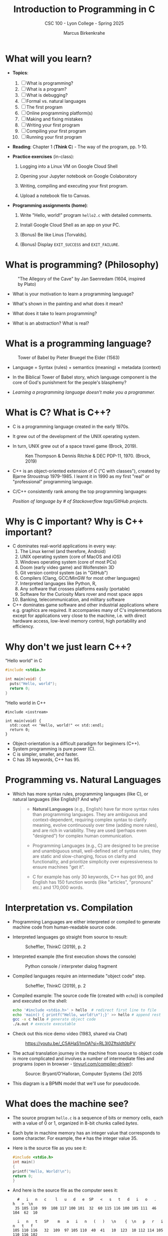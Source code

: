 #+TITLE:Introduction to Programming in C
#+AUTHOR:Marcus Birkenkrahe
#+SUBTITLE:CSC 100 - Lyon College - Spring 2025
#+SEQ_TODO: PRACTICE | DONE
#+STARTUP: overview hideblocks indent entitiespretty
#+property: :header-args:C:      :main yes :includes <stdio.h> :results output :exports both
#+property: :header-args:python: :session *Python* :python python3 :results output :exports both
#+property: :header-args:R:      :session *R* :results graphics output file :exports both
#+property: :header-args:C++:    :main yes :includes <iostream> :results output :exports both
#+options: toc:1 num:1 ^:nil:
#+latex_header: \usepackage{float}
#+attr_latex: float:nil
* What will you learn?

- *Topics*:
  1) [ ] What is programming?
  2) [ ] What is a program?
  3) [ ] What is debugging?
  4) [ ] Formal vs. natural languages
  5) [ ] The first program
  6) [ ] Online programming platform(s)
  7) [ ] Making and fixing mistakes
  8) [ ] Writing your first program
  9) [ ] Compiling your first program
  10) [ ] Running your first program
      
- *Reading*: Chapter 1 (*Think C*) - The way of the program, pp. 1-10.
  
- *Practice exercises* (in-class):
  
  1. Logging into a Linux VM on Google Cloud Shell
     
  2. Opening your Jupyter notebook on Google Colaboratory
     
  3. Writing, compiling and executing your first program.
     
  4. Upload a notebook file to Canvas.
     
- *Programming assignments (home)*:
  
  1. Write "Hello, world!" program =hello2.c= with detailed comments.
     
  2. Install Google Cloud Shell as an app on your PC.
     
  3. (Bonus) Be like Linus [Torvalds].
     
  4. (Bonus) Display =EXIT_SUCCESS= and =EXIT_FAILURE=.

* What is programming? (Philosophy)
#+attr_html: :width 400px:
#+caption: "The Allegory of the Cave" by Jan Saenredam (1604, inspired by Plato)
[[../img/plato_cave.jpg]]

- What is your motivation to learn a programming language?

- What's shown in the painting and what does it mean?
  
- What does it take to learn programming?

- What is an abstraction? What is real?

* What is a programming language?
#+attr_html: :width 400px:
#+caption: Tower of Babel by Pieter Bruegel the Elder (1563)
[[../img/tower_babel.jpg]]

- Language = Syntax (rules) + semantics (meaning) + metadata (context)

- In the Biblical Tower of Babel story, which language component is
  the core of God's punishment for the people's blasphemy?
  
- /Learning a programming language doesn't make you a programmer./

* What is C? What is C++? 

- C is a programming language created in the early 1970s.

- It grew out of the development of the UNIX operating system.

- In turn, UNIX grew out of a space travel game (Brock, 2019).
  #+caption: Ken Thompson & Dennis Ritchie & DEC PDP-11, 1970. (Brock, 2019)
  #+attr_latex: :width 400px
  [[../img/1_unix.png]]

- C++ is an object-oriented extension of C ("C with classes"), created
  by Bjarne Stroustrup 1979-1985. I learnt it in 1990 as my first
  "real" or "professional" programming language.

- C/C++ consistently rank among the top programming languages:
  #+attr_html: :width 700px: 
  [[../img/redmonk.png]]

  /Position of language by # of Stackoverflow tags/GitHub projects./

* Why is C important? Why is C++ important?

- C dominates real-world applications in every way:
  1. The Linux kernel (and therefore, Android)
  2. UNIX operating system (core of MacOS and iOS)
  3. Windows operating system (core of most PCs)
  4. Doom (early video game) and Wolfenstein 3D
  5. Git version control system (as in "GitHub")
  6. Compilers (Clang, GCC/MinGW for most other languages)
  7. Interpreted languages like Python, R, 
  8. Any software that crosses platforms easily (portable)
  9. Software for the Curiosity Mars rover and most space apps
  10. Banking, telecommunication, and military software

- C++ dominates game software and other industrial applications where
  e.g. graphics are required. It accompanies many of C's
  implementations except for applications very close to the machine,
  i.e. with direct hardware access, low-level memory control, high
  portability and efficiency.

* Why don't we just learn C++?

"Hello world" in C
#+begin_src C :results output
  #include <stdio.h>

  int main(void) {
    puts("Hello, world");
    return 0;
  }
#+end_src

"Hello world in C++
#+begin_src C++ :results output
  #include <iostream>

  int main(void) {
    std::cout << "Hello, world!" << std::endl;
    return 0;
  }
#+end_src

- Object-orientation is a difficult paradigm for beginners (C++).
- System programming is pure power (C).
- C is simpler, smaller, and faster.
- C has 35 keywords, C++ has 95.

* Programming vs. Natural Languages

- Which has more syntax rules, programming languages (like C), or
  natural languages (like English)? And why?

  #+begin_quote
- *Natural Languages* (e.g., English) have far more syntax rules than
  programming languages. They are ambiguous and context-dependent,
  requiring complex syntax to clarify meaning, evolve continuously
  over time (adding more rules), and are rich in variability. They are
  used (perhaps even "designed") for complex human communication.

- Programming Languages (e.g., C) are designed to be precise and
  unambiguous small, well-defined set of syntax rules, they are static
  and slow-changing, focus on clarity and functionality, and
  prioritize simplicity over expressiveness to ensure machines "get
  it".

- C for example has only 30 keywords, C++ has got 90, and English
  has 150 function words (like "articles", "pronouns" etc.) and
  170,000 words.
  #+end_quote

* Interpretation vs. Compilation

- Programming Languages are either interpreted or compiled to generate
  machine code from human-readable source code.
  
- Interpreted languages go straight from source to result:
  #+attr_html: :width 600px:
  #+caption: Scheffler, ThinkC (2019), p. 2
  [[../img/interpreter.png]]
  
- Interpreted example (the first execution shows the console)
  #+attr_html: :width 300px:
  #+caption: Python console / interpreter dialog fragment
  [[../img/python.png]]
  
- Compiled languages require an intermediate "object code" step.
  #+attr_html: :width 600px:
  #+caption: Scheffler, ThinkC (2019), p. 2
  [[../img/compiler.png]]
  
- Compiled example: The source code file (created with =echo=)) is
  compiled and executed on the shell:
  #+begin_src bash :results output :exports both
    echo '#include <stdio.h>' > hello  # redirect first line to file
    echo 'main() { printf("Hello, world!\n");}' >> hello # append rest of code
    gcc -x c hello # generate object code
    ./a.out # execute executable
  #+end_src

- Check out this nice demo video (1983, shared via Chat)
  #+attr_html: :width 300px:
  #+caption: https://youtu.be/_C5AHaS1mOA?si=RL3l0Zftsldt0bPV
  [[../img/interpreter_vs_compiler.png]]
  
- The actual translation journey in the machine from source to object
  code is more complicated and involves a number of intermediate
  files and programs (open in browser - [[https://tinyurl.com/compiler-driver][tinyurl.com/compiler-driver]]):
  #+attr_html: :width 600px: 
  #+caption: Source: Bryant/O'Halloran, Computer Systems (3e) 2015
  [[../img/compiler_driver2.png]]

- This diagram is a BPMN model that we'll use for pseudocode.

* What does the machine see?

- The source program =hello.c= is a sequence of bits or memory cells,
  each with a value of 0 or 1, organized in 8-bit chunks called /bytes/.
  
- Each byte in machine memory has an integer value that corresponds to
  some character. For example, the =#= has the integer value 35.
  
- Here is the source file as you see it:
  #+begin_src C
    #include <stdio.h>
    int main()
    {
    printf("Hello, World!\n");
    return 0;
    }
  #+end_src
  
- And here is the source file as the computer sees it:
  #+begin_example
  #   i   n   c    l   u   d   e  SP   <   s   t   d   i   o   .   h   >  \n
 35 105 110  99  108 117 100 101  32  60 115 116 100 105 111  46 104  62  10

  i   n   t   SP    m   a   i   n   (   )   \n    {  \n   p   r   i   n   t   f
105 110 116   32  109  97 105 110  40  41   10  123  10 112 114 105 110 116 102

  (   "   H   e   l   l   o   ,  SP   W   o   r   l   d   !   \   n   "   )   ;
 40  34  72 101 108 108 111  44  32  87 111 114 108 100  33  92 110  34  41  59

 \n   r   e   t   u   r   n  SP   0   ;  \n    }  \n
 10 114 101 116 117 114 110  32  48  59  10  125  10
  #+end_example
  
- *Note:* The stand-alone /newline/ character =\n= (10) is different from ="\n"=
  inside a string (92 + 10).

* What is a (software) program?

- Is this a program or not?
  #+attr_html: :width 600px:
  #+caption: Banana muffin recipe
  [[../img/recipe.jpg]]
  
- Answer:
  #+begin_quote
  - The recipe is a set of instructions but not for computation by a
    computer, and not hampered by syntax rules (other than English
    grammar). It's a form of algorithm written in pseudocode. It is not
    written in a programming language.
    
  - It has some properties of a good program: A program header with
    title, author and date information, and other meta data (how many
    are served).
    
  - Meta data are equally important for programming but they are not
    standardized unless the program is sent over a computer network
    (then the program header is used like an address on an envelope).
  #+end_quote
  
- What about this?
  #+attr_html: :width 600px:
  #+caption: "Hello World" in x86 Assembly using Linux system calls
  [[../img/assembly.png]]
  
- The general template for a program:
  
  1. *Input* (fed to the program from the outside, or =stdin=)
     
  2. *Output* (generated by the program for the outside, or =stdout=)
     
  3. *Statements* (commands other than I/O).
     
  4. Baking recipe example:
     
     - Input = Baking ingredients
     - Output = Banana muffin
     - Statements = Baking instructions
       
  5. "Hello, world!" program:
     
     - Input = Character sequence: ="Hello, world"= (string)
     - Output = Screen message =Hello, world!= (stdin)
     - Statements = e.g. =printf("Hello, world!\n");= (function call)

* What make programs work (hardware)?
#+caption: Computer architecture (simplified)
#+attr_latex: :width 600px
[[../img/1_infrastructure.png]]

(a) CPU + RAM + Non-Volatile Memory (NVM)

- Central Processing Unit ("brain"): very, very fast. General purpose
  (like Intel Core, AMD Ryzen or Apple M-series); embedded CPUs (on
  microcontrollers); server CPUs (Intel XEON, AMD's EPYC).

- GPUs are workhorses for parallel computing that usually run
  alongside a CPU (e.g. for fast scientific or graphics
  calculations). An example for AI is Google's TPU (Tensor Processing
  Unit) designed specifically for neural network machine learning.

- Secondary storage (non-volatile memory, NVM): very, very slow. Much
  too slow for the CPU. NVM can be a hard disk, or a Solid State Drive
  (SSD) - it doesn't disappear when the power goes off (by way of
  permanent magnetic fields).
  
b) Main memory (Random Access Memory): fast enough for the
  CPU. Organized as a "stack" of memory addresses. All programs must
  be loaded into memory before they can be executed. In C, you can
  access memory cells directly through the "pointer" data structure.

* What is debugging?

- Programming is the process of creating programs that run and do what
  you want them to do (print, draw, compute, operate something).
  
- Debugging is when things don't go well and you get errors (or
  warnings), or unexpected results, or no results.
  
- Programming with debugging includes these steps:
  
  1) Understand the problem (if there is one).
     
  2) Plan a computational solution (if there is one).
     
  3) Open an editor
     
  4) Enter source code (statements + comments)
     
  5) Save source code to a file
     
  6) Close the editor
     
  7) Compile source code to an executable file (debug syntax)
     
  8) Run the executable file
     
  9) Check the results (debug logic)
     
  10) Perform a post-mortem

* The first program (Demo)

Traditionally (since [[https://www.amazon.com/exec/obidos/ASIN/0131103628/lynnallain][K&R, 1978]]), the first program in any language is
"Hello, world!". It's very small but it packs a punch.

I will demonstrate the whole process using a cloud editor + shell now,
and you will later do it in an integrated development environment
(IDE).

1) Problem: Print the message =Hello, world!= to the screen.

2) Cognitive solution requires ability/decision to:
   1. Generate a text message
   2. Format it as a string that the machine can identify (quotation)
   3. Know how the machine prints strings (function)
   4. Know how to get the printing function (include header file)
   5. Know how to wrap the solution in a program (header/main)
      
3) Open Open Google Cloud Shell, & enter =nano= at the prompt.
   
4) Write the code line by line using your keyboard.
   
5) Save to a file =hello.c= with =CTRL + X=.
   
6) Leave =nano=.
   
7) Compile the source code file with the GCC compiler =gcc=.
   
8) Run the executable output file at the prompt as =./a.out=.
   
9) Check the resulting printout.
   
10) Post-mortem (FAQ) & reflection:
    1. Which of these steps transfer every time you code?
    2. How does =printf= work? How can you find out more about it?
    3. Are double and single quotes equally valid for strings?
    4. How easy is it to use =nano=? Did you try something else?
    5. In =nano=, did you try any of the other commands?
    6. Is GCC the only compiler for the C programming language?
    7. How can you find out more about the =gcc= command?
    8. What is the command-line where you compile & run code?
    9. Why is the output file called =a.out=?
    10. Why do you run the file using =./a.out=?

* Online programming platforms
#+attr_html: :width 600px:
#+caption: https://xkcd.com/378
[[../img/real_programmers.png]]

- The cartoon by [[https://xkcd.com/378][xkcd (Randall Munroe)]] contains a lot of information
  about editors:
  1) =nano= (what I've just used for the demonstration)
  2) =Emacs= (what I'm using at home and in class - *1985)
  3) =vim= (improved =vi= - *1976)
  4) =ed= (UNIX' original line editor, *1971)
  5) =cat= (GNU/Linux core utility viewing program)
  6) "Butterflies" (Chaos Theory)
  7) /Jupyter/ notebook (in Google Colaboratory)

- Many alternatives to Google Cloud Shell/Colab exist but they either
  have advertisements, require your credit card, want to sell you
  something, or are IDEs (Integrated Development Environments):
  1. [[https://onecompiler.com/c][onecompiler.com/c]] (IDE only)
  2. [[https://onlinegdb.com][onlinegdb.com]] (with command-line)
  3. [[https://pythontutor.com/c.html][pythontutor.com]] (with visualization)
  4. [[https://www.programiz.com/c-programming/online-compiler/][programiz.com/c-programming/online-compiler/]] (IDE)
  5. [[https://ide.geeksforgeeks.org/ide/online-c-compiler][geeksforgeeks.org/ide/online-c-compiler]] (IDE)
  6. [[https://replit.com][replit.com]] is an online REPL (Read-Eval-Print-Loop) application
  7. [[https://github.com/codespaces][github.com/codespaces]] (free for students, with AI support)
  8. [[https://vscode.dev][vscode.dev]] (IDE)

- In all scenarios, you need three software applications for C:
  1) An *editor* to write the source code.
  2) A *compiler* to translate source code into object code.
  3) A *shell* to execute the object code and see the results.

* Making and fixing mistakes

- The compiler tries to direct you to the source of the problem.
  
- Example error output for this innocent looking program:
  #+attr_html: :width 600px:
  #+caption: C program and compiler error message
  [[../img/error.png]]
  
- Alternatives are the use of a debugging tool (like =gdb=), or an
  online visualizer like =pythontutor.com=.
  
- Mistakes will occur in three scenarios:
  
  1) When you compile ("compile-time error" usually "syntax error")
     
  2) When you run the program ("run-time error")
     
  3) When you look at the results ("logical error")
     
- The more time you save preparing, the more you lose debugging.
  
- *Syntax highlighting* also helps greatly. Compare these two versions
  of the same program:
  #+attr_html: :width 600px:
  #+caption: Code block without syntax highlighting
  [[../img/fragment1.png]]

  #+attr_html: :width 600px:
  #+caption: Code block without syntax highlighting
  [[../img/fragment2.png]]
  
- One disadvantage of Google Colab compared to Google Cloud shell is
  the missing syntax highlighting.
  
- As you get better, you'll want to design your own coding
  environment that supports your ideal workflow.

* PRACTICE C Programming with OneCompiler
** Objective

The goal of this tutorial is to introduce students to
writing, compiling, and running simple C programs using
OneCompiler.com.

This is important so that you can complete your assignments & follow
along with me in class while coding ("code along") if you wish.
** Getting Started with OneCompiler

1. Open your web browser and go to https://onecompiler.com/c
2. Click on "New Program" and select "C" as the programming language.
3. You will see a default template with a simple C program.
** Creating a new C file in OneCompiler 

OneCompiler has two organisational levels: 1) code, 2) file, and we'll
change them both.

1. Delete the existing code to start with your own program.
2. Click on the pen in the middle of the page to change the name of
   the code to ="Hello World"= and add a short description:
   #+begin_quote
   First program with OneCompiler. CSC 100 class practice: 01/17/2025.
   #+end_quote
3. Add the tag =helloworld=. Tags help greatly with search + find.
4. Check the =Visibility=, change it to =Unlisted (People with the Link)=,
   and click on =Save=.
5. Open the main menu (three horizontal lines, upper left side) and
   choose =My Account=.
6. Click on =CODES=. You should see the last code you edited. If you use
   dark mode (button at top of the page), you won't see the tag. In
   the settings (three dots) you can change the visibility or delete
   the code.
7. Click on the name of your code to get back to the editor view.
8. Hovering over the filename =NewFile1.c=, find the edit pen: In the
   popup, enter a new file name: =helloworld.c=.
9. To clean the slate, open the settings (three dots) and choose
   =Clear Output=. You can also download your file from here.
10. Open the setting again, and choose =Editor Settings=. In the popup,
    check =Disable Code Autocomplete/Suggestions=.
   
** Basic Structure of a C Program

Every C program has a basic structure:

- Header information (/preprocessor/)
- =main= program ending with =return 0;=
- Program body enclosed in ={ }=
- Comments (optional) followed by =//= or enclosed in =/* */=

#+begin_src C
  #include <stdio.h>

  int main() { 
    puts("Hello, World!");
    return 0;
  } 
#+end_src

Your task:
1. Type the program (with comments) into the editor.
2. At the end of each line, press =Enter=.
3. At the start of a new line, press =TAB= to indent
4. The file is automatically saved.
5. Click =RUN= (or =CTRL + ENTER)= and check the =Output= field.

#+attr_html: :width 600px: 
#+caption: Final result in OneCompiler.com
[[../img/2_practice2.png]]

** Extensions

- Below the editor, there is extensive Syntax help for C programming,
  check it out.

- OneCompiler offers a nice free [[https://onecompiler.com/tutorials/c][C tutorial]] if you want to work
  ahead. You find it in the top menu (three horizontal lines).

- There are programming [[https://onecompiler.com/challenges][challenges]] (some of which we'll be doing in
  and outside of class). You have to pick your language.

- There are [[https://onecompiler.com/cheatsheets][cheatsheets]], as a useful reference or a condensed overview
  of an advanced topic - check out =C++ Programming language=.

- Next time you want to get back straight to the C editor, go to
  =onecompiler.com/c=.

* Tips and Extensions

1. It is advisable, especially at the start, to err on the side of
   over-commenting. Creating comments will be your first assignment.
   
2. Things to try when writing the program:
   - What happens if you compile with =printf();= ?
   - What happens if you leave out the =int= before =main=?
   - What happens if you remove the last line, =return 0;= ?
   - What happens if you remove everything but =main() {}=?
     
3. Things to try when compiling and running the program on a shell
   (you cannot do this in the OneCompiler IDE):
   - Run the program again with the command: =./a.out > hello=
   - Look at the output file with: =cat hello=
   - Compile again with: =gcc hello.c -o hello.out=
   - Run the program with the command: =./hello.out=
   - Run the program again with the command: =./hello.out > hello.txt=
   - Look at the output file with: =cat hello.txt=
   - List all files starting with =hello=, with: =ls hello*=

Explanation:
#+begin_quote
- The =printf= command requires a non-empty argument, at least =""=.
  
- The =main= program will still run in its reduced form. The complete
  form is quite a bit more complicated.
  
- =gcc [source] -o [target]= creates object code (executable) named
  =target=.
  
- You can also redirect the output from the executable to a file using
  the /redirection/ shell operator =>=.
#+end_quote

For illustration, here is a complete =main= program: The argument is not
=void= (missing) but instead contains the number of arguments =argc=, and
an array of pointers =argv[]= to each argument passed to the program.

#+begin_src C :main no :includes
  #include <stdio.h>

  int main(int argc, char *argv[])
  {
    printf("Hello, world!\n");
    return 0;
  }
#+end_src

#+RESULTS:
: Hello, world!

* Assignments (Details in Canvas)

1) [[https://lyon.instructure.com/courses/3113/assignments/37879][Hello world program =helloworld2.c= with comments]].
2) [[https://lyon.instructure.com/courses/3113/assignments/37899][Bonus: "Be like Linus." Print multiple lines]].
3) [[https://lyon.instructure.com/courses/3113/assignments/37900][Bonus: Display =EXIT_SUCCESS= and =EXIT_FAILURE= ]].
4) Read chapter 2 "Variables" in Think C: This chapter covers much of
   what we're going to talk about in the next lecture. It is the basis
   of the majority of the questions in the second test.

* Glossary

#+name: glossary_2
#+attr_latex: :float nil
| Term                 | Definition                                                          |
|----------------------+---------------------------------------------------------------------|
| *Programming*          | Process of creating programs that perform specific tasks.           |
| *Programming Language* | Formal language with syntax, semantics, and metadata.               |
| *Syntax*               | Rules governing the structure and format of code.                   |
| *Semantics*            | The meaning or behavior of valid program statements.                |
| *Metadata*             | Contextual information about data or a program.                     |
| *Interpreted Language* | Code is executed directly from source without compilation.          |
| *Compiled Language*    | Code is converted into machine-readable object code.                |
| *Bit*                  | A memory cell of value 0 or 1                                       |
| *Byte*                 | A chunk of 8 adjacent bits (stores 1 character)                     |
| *ASCII*                | Encoding standard for 128 characters
| *Program*              | A structured set of instructions designed for computation.          |
| *Algorithm*            | A step-by-step procedure for solving a problem or task.             |
| *Debugging*            | The process of identifying/fixing errors (bugs).                    |
| *Syntax Error*         | An error caused by code that violates syntax rules.                 |
| *Compile-Time Error*   | An error detected during the compilation phase of a program.        |
| *Run-Time Error*       | An error that occurs while the program is running.                  |
| *Logic Error*          | An error where the program runs but produces incorrect results.     |
| *Header File*          | A file containing definitions (like =printf=) for use in programs.    |
| *Input/Output (I/O)*   | Input: Data fed to the program; Output: Results produced.           |
| *Preprocessor*         | A program that processes source code before it is compiled.         |
| *Main Function*        | The entry point of a C program where execution begins.              |
| *Redirection*          | A shell feature for directing input/output to/from files.           |
| *Shell*                | A command-line interface for interacting w/the operating system.    |
| *a.out*                | Default output file name generated by the GCC compiler.             |
| *GCC*                  | GNU Compiler Collection, a compiler for the C language.             |
| *Emacs*                | A powerful, extensible text editor first released in 1985.          |
| *nano*                 | A simple, beginner-friendly terminal text editor.                   |
| *vim*                  | A highly configurable, improved version of the =vi= editor.           |
| *Google Cloud Shell*   | A web-based terminal environment for coding.                        |
| *Google Colaboratory*  | An online interactive notebook using Jupyter                        |
| *Chaos Theory*         | A theory in mathematics (butterfly effect).                         |
| *Header Comment*       | Metadata block at the top of a program.                             |
| *Exit Codes*           | Codes returned by a program to indicate success or failure.         |
| *Post-Mortem*          | Analyzing and reflecting on errors after debugging.                 |
| *Compiler*             | A tool that translates source code into an executable file.         |
| *Shell Utilities*      | Tools like =ls=, =cat=, and =echo= for file operations on a command line. |

* Summary

The content explores foundational programming concepts and practices:
1. *What is Programming?* Programming is the process of creating
   instructions for a computer to solve problems.
2. *What is a Programming Language?* A programming language consists of
   syntax (rules), semantics (meaning), and metadata (context). The
   Biblical Tower of Babel metaphor highlights the importance of
   shared syntax.
3. *Programming vs. Natural Languages*: Programming languages have
   stricter and more formal syntax rules compared to natural languages
   like English.
4. *Interpretation vs. Compilation*: Interpreted languages execute code
   directly, while compiled languages translate code into
   machine-readable object code before execution.
5. *What is a Program?* A program is a structured set of instructions,
   with components like input, output, and statements. Examples
   include baking recipes (pseudocode) and assembly programs.
6. *What is Debugging?* Debugging is identifying and fixing syntax
   errors, run-time errors, and logic errors through planning, coding,
   and testing.
7. *First Program*: "Hello, World!" serves as the starting point for
   programming in any language, demonstrating key steps like input,
   compilation, and execution.
8. *Tools and Environments*: Editors like `nano`, `Emacs`, and `vim`,
   along with tools like `gcc` and cloud platforms, support the
   programming process. Errors can occur at compile-time, run-time, or
   due to logic issues.
9. *Practice*: Practical exercises include writing, compiling, and
   running basic programs in Google Cloud Shell, focusing on
   understanding core programming workflows.
